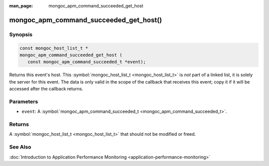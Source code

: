 :man_page: mongoc_apm_command_succeeded_get_host

mongoc_apm_command_succeeded_get_host()
=======================================

Synopsis
--------

.. code-block:: c

  const mongoc_host_list_t *
  mongoc_apm_command_succeeded_get_host (
     const mongoc_apm_command_succeeded_t *event);

Returns this event's host. This :symbol:`mongoc_host_list_t <mongoc_host_list_t>` is *not* part of a linked list, it is solely the server for this event. The data is only valid in the scope of the callback that receives this event; copy it if it will be accessed after the callback returns.

Parameters
----------

* ``event``: A :symbol:`mongoc_apm_command_succeeded_t <mongoc_apm_command_succeeded_t>`.

Returns
-------

A :symbol:`mongoc_host_list_t <mongoc_host_list_t>` that should not be modified or freed.

See Also
--------

:doc:`Introduction to Application Performance Monitoring <application-performance-monitoring>`

